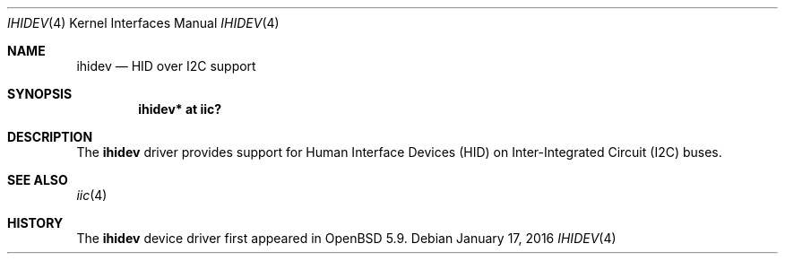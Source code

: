 .\"	$OpenBSD: ihidev.4,v 1.1 2016/01/17 05:25:47 jsg Exp $
.\"
.\" Copyright (c) 2016 Jonathan Gray <jsg@openbsd.org>
.\"
.\" Permission to use, copy, modify, and distribute this software for any
.\" purpose with or without fee is hereby granted, provided that the above
.\" copyright notice and this permission notice appear in all copies.
.\"
.\" THE SOFTWARE IS PROVIDED "AS IS" AND THE AUTHOR DISCLAIMS ALL WARRANTIES
.\" WITH REGARD TO THIS SOFTWARE INCLUDING ALL IMPLIED WARRANTIES OF
.\" MERCHANTABILITY AND FITNESS. IN NO EVENT SHALL THE AUTHOR BE LIABLE FOR
.\" ANY SPECIAL, DIRECT, INDIRECT, OR CONSEQUENTIAL DAMAGES OR ANY DAMAGES
.\" WHATSOEVER RESULTING FROM LOSS OF USE, DATA OR PROFITS, WHETHER IN AN
.\" ACTION OF CONTRACT, NEGLIGENCE OR OTHER TORTIOUS ACTION, ARISING OUT OF
.\" OR IN CONNECTION WITH THE USE OR PERFORMANCE OF THIS SOFTWARE.
.\"
.Dd $Mdocdate: January 17 2016 $
.Dt IHIDEV 4
.Os
.Sh NAME
.Nm ihidev
.Nd HID over I2C support
.Sh SYNOPSIS
.Cd "ihidev* at iic?"
.Sh DESCRIPTION
The
.Nm
driver provides support for Human Interface Devices (HID) on
Inter-Integrated Circuit (I2C) buses.
.Sh SEE ALSO
.Xr iic 4
.Sh HISTORY
The
.Nm
device driver first appeared in
.Ox 5.9 .
